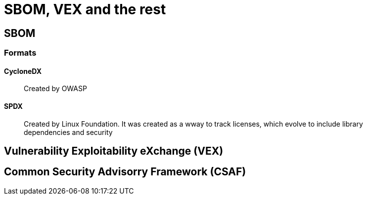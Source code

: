 = SBOM, VEX and the rest


== SBOM 


=== Formats


==== CycloneDX

> Created by OWASP

==== SPDX

> Created by Linux Foundation. It was created as a wway to track licenses, which evolve to include library dependencies and security


== Vulnerability Exploitability eXchange (VEX)


== Common Security Advisorry Framework (CSAF)



